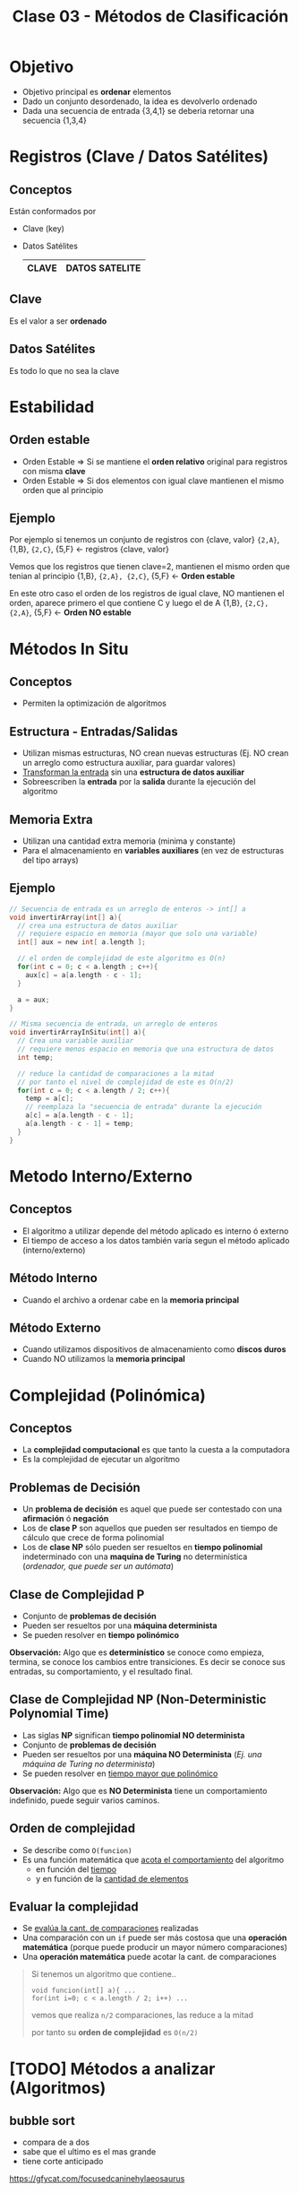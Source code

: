 #+TITLE: Clase 03 - Métodos de Clasificación

#+BEGIN_COMMENT
Dudas:
1. Pag. 19: porque dice que H_1=1 hace referencia al *ordenamiento por inserción*?

2. En la clase de complejidad P y NP se dice tienen un conjunto de *problemas de decisión*
donde la *complejidad P* que se resuelve como una funcion lineal (porque lo resuelve una maquina determinista)
y la *complejidad NP* como un *arbol de decisión* (porque lo resuelve una maquina NO determinista)
#+END_COMMENT

* Objetivo
  + Objetivo principal es *ordenar* elementos
  + Dado un conjunto desordenado, la idea es devolverlo ordenado
  + Dada una secuencia de entrada {3,4,1} se deberia retornar una secuencia {1,3,4}
* Registros (Clave / Datos Satélites)
** Conceptos
  Están conformados por
  * Clave (key)
  * Datos Satélites

    #+name: registro
    |-------+----------------|
    | CLAVE | DATOS SATELITE |
    |-------+----------------|
** Clave
   Es el valor a ser *ordenado*
** Datos Satélites
   Es todo lo que no sea la clave
* Estabilidad
** Orden estable
  - Orden Estable => Si se mantiene el *orden relativo* original para registros con misma *clave*
  - Orden Estable => Si dos elementos con igual clave mantienen el mismo orden que al principio
** Ejemplo
  Por ejemplo si tenemos un conjunto de registros con {clave, valor}
  ~{2,A}~, {1,B}, ~{2,C}~, {5,F} <- registros {clave, valor}

  Vemos que los registros que tienen clave=2, mantienen el mismo orden que tenian al principio
  {1,B}, ~{2,A}, {2,C}~, {5,F}   <- *Orden estable*
 
  En este otro caso el orden de los registros de igual clave,
  NO mantienen el orden, aparece primero el que contiene C y luego el de A
  {1,B}, ~{2,C}, {2,A}~, {5,F}   <- *Orden NO estable*
* Métodos In Situ
** Conceptos
  - Permiten la optimización de algoritmos
** Estructura - Entradas/Salidas
   + Utilizan mismas estructuras, NO crean nuevas estructuras
     (Ej. NO crean un arreglo como estructura auxiliar, para guardar valores)
   + _Transforman la entrada_ sin una *estructura de datos auxiliar*
   + Sobreescriben la *entrada* por la *salida* durante la ejecución del algoritmo
** Memoria Extra
  - Utilizan una cantidad extra memoria (minima y constante)
  - Para el almacenamiento en *variables auxiliares* (en vez de estructuras del tipo arrays)
** Ejemplo
   #+BEGIN_SRC C
     // Secuencia de entrada es un arreglo de enteros -> int[] a
     void invertirArray(int[] a){
       // crea una estructura de datos auxiliar
       // requiere espacio en memoria (mayor que solo una variable)
       int[] aux = new int[ a.length ];

       // el orden de complejidad de este algoritmo es O(n)
       for(int c = 0; c < a.length ; c++){
         aux[c] = a[a.length - c - 1];
       }

       a = aux;
     }

     // Misma secuencia de entrada, un arreglo de enteros
     void invertirArrayInSitu(int[] a){
       // Crea una variable auxiliar
       // requiere menos espacio en memoria que una estructura de datos
       int temp;

       // reduce la cantidad de comparaciones a la mitad
       // por tanto el nivel de complejidad de este es O(n/2)
       for(int c = 0; c < a.length / 2; c++){
         temp = a[c];
         // reemplaza la "secuencia de entrada" durante la ejecución
         a[c] = a[a.length - c - 1];
         a[a.length - c - 1] = temp;
       }
     }
   #+END_SRC
* Metodo Interno/Externo
** Conceptos
   - El algoritmo a utilizar depende del método aplicado es interno ó externo
   - El tiempo de acceso a los datos también varía segun el método aplicado (interno/externo)
** Método Interno
   - Cuando el archivo a ordenar cabe en la *memoria principal*
** Método Externo
   - Cuando utilizamos dispositivos de almacenamiento como *discos duros*
   - Cuando NO utilizamos la *memoria principal*
* Complejidad (Polinómica)
** Conceptos
  - La *complejidad computacional* es que tanto la cuesta a la computadora
  - Es la complejidad de ejecutar un algoritmo
** Problemas de Decisión
   - Un *problema de decisión* es aquel que puede ser contestado con una *afirmación* ó *negación*
   - Los de *clase P* son aquellos que pueden ser resultados en tiempo de cálculo que crece de forma polinomial
   - Los de *clase NP* sólo pueden ser resueltos en *tiempo polinomial* indeterminado con una *maquina de Turing* no determinística
     (/ordenador, que puede ser un autómata/)
** Clase de Complejidad P
   - Conjunto de *problemas de decisión*
   - Pueden ser resueltos por una *máquina determinista*
   - Se pueden resolver en *tiempo polinómico*

   *Observación:*
   Algo que es *determinístico* se conoce como empieza, termina, se conoce los cambios entre transiciones.
   Es decir se conoce sus entradas, su comportamiento, y el resultado final.
** Clase de Complejidad NP (Non-Deterministic Polynomial Time)
   - Las siglas *NP* significan *tiempo polinomial NO determinista*
   - Conjunto de *problemas de decisión*
   - Pueden ser resueltos por una *máquina NO Determinista* (/Ej. una máquina de Turing no determinista/)
   - Se pueden resolver en _tiempo mayor que polinómico_

   *Observación:*
   Algo que es *NO Determinista* tiene un comportamiento indefinido, puede seguir varios caminos.
** Orden de complejidad
   - Se describe como ~O(funcion)~
   - Es una función matemática que _acota el comportamiento_ del algoritmo
     - en función del _tiempo_
     - y en función de la _cantidad de elementos_
** Evaluar la complejidad
   - Se _evalúa la cant. de comparaciones_ realizadas
   - Una comparación con un ~if~ puede ser más costosa que una *operación matemática*
     (porque puede producir un mayor número comparaciones)
   - Una *operación matemática* puede acotar la cant. de comparaciones

   #+BEGIN_QUOTE
   Si tenemos un algoritmo que contiene..
   
   ~void funcion(int[] a){ ...
   for(int i=0; c < a.length / 2; i++) ...~

   vemos que realiza ~n/2~ comparaciones, las reduce a la mitad

   por tanto su *orden de complejidad* es  ~O(n/2)~
   #+END_QUOTE
* [TODO] Métodos a analizar (Algoritmos)
** bubble sort
   - compara de a dos
   - sabe que el ultimo es el mas grande
   - tiene corte anticipado
   
   https://gfycat.com/focusedcaninehylaeosaurus
** selection sort
   - compara el primer elemento contra los n-1 restantes
   - sabe que uno es el mas chico

   https://gfycat.com/daringeasygoingboilweevil
** insertion sort
   - hace una mezcla entre el bubble y selection sort
   - tiene menos niveles de comparaciones 
     (según la cant. de elementos y su orden)

   https://gfycat.com/densebaggyibis
** shell sort
   https://www.algostructure.com/sorting/shellsort.php
** merge sort
   - divide y vencerás! no compares todos contra todos dividilo en dos y compara
   - al dividir nos queda un *arbol binario balanceado*

   https://www.algostructure.com/sorting/mergesort.php
** quick sort
   - elegimos el primer elemento como *pivote*
   - tiene un comportamiento de un *arbol*
   - separa dos conjuntos (menores/mayores) y de cada uno en otros dos subconjuntos, y asi..
   - su nivel de dificultad es mayor si el conjunto ya está ordenado
*** Variantes
**** bsort
     
**** meansort
** heap sort
   - ordenar a traves de monticulo (heap)
   - es un *arbol completo balanceado* (no debe tener agujeros/huecos)
   - se arma en orden (orden convencional de arriba abajo, de izq. a der)
   - por cada elemento que agrega debe comparar con la cant. de elementos que tenga el *piso*

   *Observacion:* un monticulo no llega a ser montaña
* Referencias
  1. https://www.matematica.uns.edu.ar/uma2016/material/curso%20UMA%202016_fbonomo_handout.pdf
  2. http://www.cs.uns.edu.ar/~prf/teaching/AyC17/downloads/Teoria/Complejidad-1x1.pdf
  3. http://exa.unne.edu.ar/informatica/programacion1/public_html/archivos/tema10_algoritmos.pdf
  4. https://www.utm.mx/~jahdezp/archivos%20estructuras/DESICION.pdf
